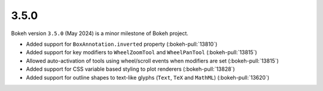 .. _release-3-5-0:

3.5.0
=====

Bokeh version ``3.5.0`` (May 2024) is a minor milestone of Bokeh project.

* Added support for ``BoxAnnotation.inverted`` property (:bokeh-pull:`13810`)
* Added support for key modifiers to ``WheelZoomTool`` and ``WheelPanTool`` (:bokeh-pull:`13815`)
* Allowed auto-activation of tools using wheel/scroll events when modifiers are set (:bokeh-pull:`13815`)
* Added support for CSS variable based styling to plot renderers (:bokeh-pull:`13828`)
* Added support for outline shapes to text-like glyphs (``Text``, ``TeX`` and ``MathML``) (:bokeh-pull:`13620`)
